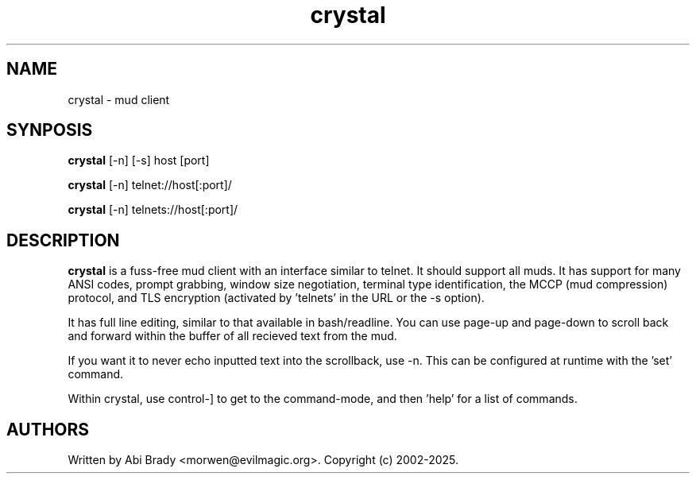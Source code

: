 .TH crystal 6 "24 May 2003" "Crystal" "Crystal"
.SH NAME
crystal -\ mud client
.SH SYNPOSIS
.B crystal
[-n] [-s] host [port]
.PP
.B crystal
[-n] telnet://host[:port]/
.PP
.B crystal
[-n] telnets://host[:port]/
.SH DESCRIPTION
.B crystal
is a fuss-free mud client with an interface similar to telnet.  It should
support all muds.  It has support for many ANSI codes, prompt grabbing,
window size negotiation, terminal type identification, the MCCP (mud compression) 
protocol, and TLS encryption (activated by 'telnets' in the URL or the -s option).
.PP
It has full line editing, similar to that available in bash/readline.
You can use page-up and page-down to scroll back and forward within the buffer
of all recieved text from the mud.
.PP
If you want it to never echo inputted text into the scrollback, use -n. This
can be configured at runtime with the 'set' command.
.PP
Within crystal, use control-] to get to the command-mode, and then 'help'
for a list of commands.
.SH AUTHORS
Written by Abi Brady <morwen@evilmagic.org>. Copyright (c) 2002-2025.
